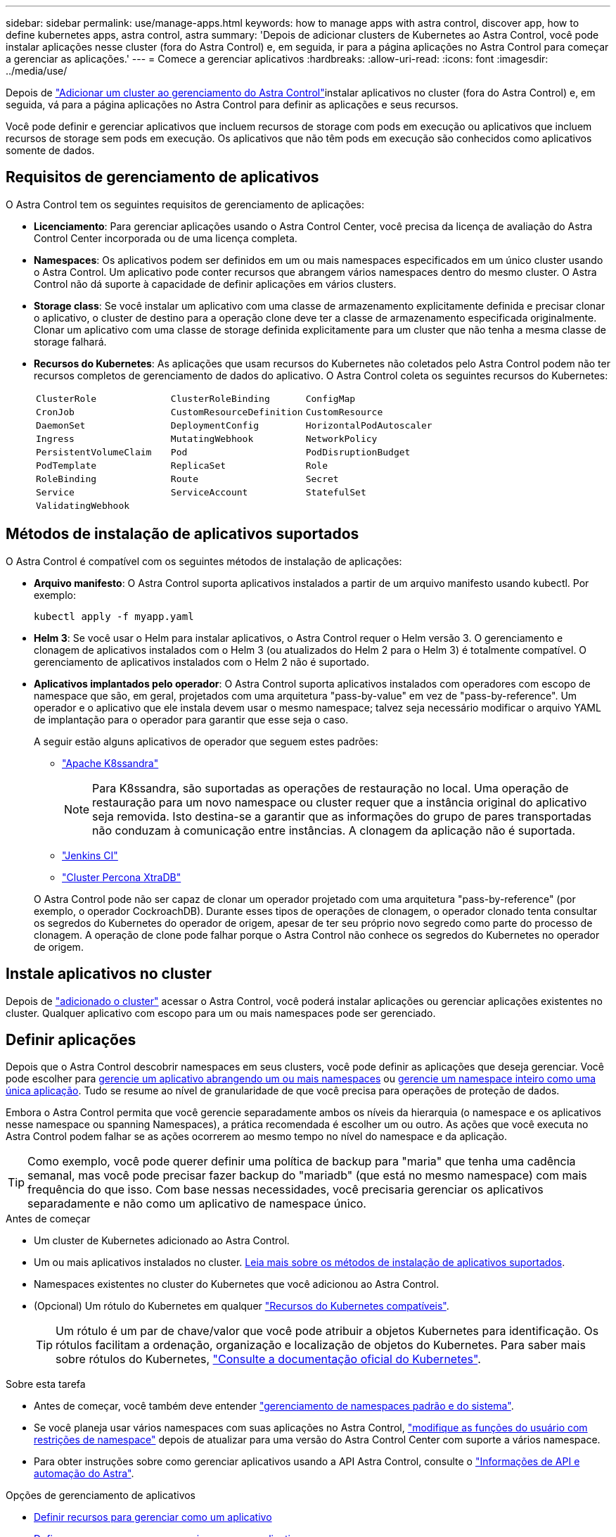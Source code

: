 ---
sidebar: sidebar 
permalink: use/manage-apps.html 
keywords: how to manage apps with astra control, discover app, how to define kubernetes apps, astra control, astra 
summary: 'Depois de adicionar clusters de Kubernetes ao Astra Control, você pode instalar aplicações nesse cluster (fora do Astra Control) e, em seguida, ir para a página aplicações no Astra Control para começar a gerenciar as aplicações.' 
---
= Comece a gerenciar aplicativos
:hardbreaks:
:allow-uri-read: 
:icons: font
:imagesdir: ../media/use/


[role="lead"]
Depois de link:../get-started/setup_overview.html#add-cluster["Adicionar um cluster ao gerenciamento do Astra Control"]instalar aplicativos no cluster (fora do Astra Control) e, em seguida, vá para a página aplicações no Astra Control para definir as aplicações e seus recursos.

Você pode definir e gerenciar aplicativos que incluem recursos de storage com pods em execução ou aplicativos que incluem recursos de storage sem pods em execução. Os aplicativos que não têm pods em execução são conhecidos como aplicativos somente de dados.



== Requisitos de gerenciamento de aplicativos

O Astra Control tem os seguintes requisitos de gerenciamento de aplicações:

* *Licenciamento*: Para gerenciar aplicações usando o Astra Control Center, você precisa da licença de avaliação do Astra Control Center incorporada ou de uma licença completa.
* *Namespaces*: Os aplicativos podem ser definidos em um ou mais namespaces especificados em um único cluster usando o Astra Control. Um aplicativo pode conter recursos que abrangem vários namespaces dentro do mesmo cluster. O Astra Control não dá suporte à capacidade de definir aplicações em vários clusters.
* *Storage class*: Se você instalar um aplicativo com uma classe de armazenamento explicitamente definida e precisar clonar o aplicativo, o cluster de destino para a operação clone deve ter a classe de armazenamento especificada originalmente. Clonar um aplicativo com uma classe de storage definida explicitamente para um cluster que não tenha a mesma classe de storage falhará.
* *Recursos do Kubernetes*: As aplicações que usam recursos do Kubernetes não coletados pelo Astra Control podem não ter recursos completos de gerenciamento de dados do aplicativo. O Astra Control coleta os seguintes recursos do Kubernetes:
+
[cols="1,1,1"]
|===


| `ClusterRole` | `ClusterRoleBinding` | `ConfigMap` 


| `CronJob` | `CustomResourceDefinition` | `CustomResource` 


| `DaemonSet` | `DeploymentConfig` | `HorizontalPodAutoscaler` 


| `Ingress` | `MutatingWebhook` | `NetworkPolicy` 


| `PersistentVolumeClaim` | `Pod` | `PodDisruptionBudget` 


| `PodTemplate` | `ReplicaSet` | `Role` 


| `RoleBinding` | `Route` | `Secret` 


| `Service` | `ServiceAccount` | `StatefulSet` 


| `ValidatingWebhook` |  |  
|===




== Métodos de instalação de aplicativos suportados

O Astra Control é compatível com os seguintes métodos de instalação de aplicações:

* *Arquivo manifesto*: O Astra Control suporta aplicativos instalados a partir de um arquivo manifesto usando kubectl. Por exemplo:
+
[source, console]
----
kubectl apply -f myapp.yaml
----
* *Helm 3*: Se você usar o Helm para instalar aplicativos, o Astra Control requer o Helm versão 3. O gerenciamento e clonagem de aplicativos instalados com o Helm 3 (ou atualizados do Helm 2 para o Helm 3) é totalmente compatível. O gerenciamento de aplicativos instalados com o Helm 2 não é suportado.
* *Aplicativos implantados pelo operador*: O Astra Control suporta aplicativos instalados com operadores com escopo de namespace que são, em geral, projetados com uma arquitetura "pass-by-value" em vez de "pass-by-reference". Um operador e o aplicativo que ele instala devem usar o mesmo namespace; talvez seja necessário modificar o arquivo YAML de implantação para o operador para garantir que esse seja o caso.
+
A seguir estão alguns aplicativos de operador que seguem estes padrões:

+
** https://github.com/k8ssandra/cass-operator["Apache K8ssandra"^]
+

NOTE: Para K8ssandra, são suportadas as operações de restauração no local. Uma operação de restauração para um novo namespace ou cluster requer que a instância original do aplicativo seja removida. Isto destina-se a garantir que as informações do grupo de pares transportadas não conduzam à comunicação entre instâncias. A clonagem da aplicação não é suportada.

** https://github.com/jenkinsci/kubernetes-operator["Jenkins CI"^]
** https://github.com/percona/percona-xtradb-cluster-operator["Cluster Percona XtraDB"^]


+
O Astra Control pode não ser capaz de clonar um operador projetado com uma arquitetura "pass-by-reference" (por exemplo, o operador CockroachDB). Durante esses tipos de operações de clonagem, o operador clonado tenta consultar os segredos do Kubernetes do operador de origem, apesar de ter seu próprio novo segredo como parte do processo de clonagem. A operação de clone pode falhar porque o Astra Control não conhece os segredos do Kubernetes no operador de origem.





== Instale aplicativos no cluster

Depois de link:../get-started/setup_overview.html#add-cluster["adicionado o cluster"] acessar o Astra Control, você poderá instalar aplicações ou gerenciar aplicações existentes no cluster. Qualquer aplicativo com escopo para um ou mais namespaces pode ser gerenciado.



== Definir aplicações

Depois que o Astra Control descobrir namespaces em seus clusters, você pode definir as aplicações que deseja gerenciar. Você pode escolher para <<Definir recursos para gerenciar como um aplicativo,gerencie um aplicativo abrangendo um ou mais namespaces>> ou <<Defina um namespace para gerenciar como um aplicativo,gerencie um namespace inteiro como uma única aplicação>>. Tudo se resume ao nível de granularidade de que você precisa para operações de proteção de dados.

Embora o Astra Control permita que você gerencie separadamente ambos os níveis da hierarquia (o namespace e os aplicativos nesse namespace ou spanning Namespaces), a prática recomendada é escolher um ou outro. As ações que você executa no Astra Control podem falhar se as ações ocorrerem ao mesmo tempo no nível do namespace e da aplicação.


TIP: Como exemplo, você pode querer definir uma política de backup para "maria" que tenha uma cadência semanal, mas você pode precisar fazer backup do "mariadb" (que está no mesmo namespace) com mais frequência do que isso. Com base nessas necessidades, você precisaria gerenciar os aplicativos separadamente e não como um aplicativo de namespace único.

.Antes de começar
* Um cluster de Kubernetes adicionado ao Astra Control.
* Um ou mais aplicativos instalados no cluster. <<Métodos de instalação de aplicativos suportados,Leia mais sobre os métodos de instalação de aplicativos suportados>>.
* Namespaces existentes no cluster do Kubernetes que você adicionou ao Astra Control.
* (Opcional) Um rótulo do Kubernetes em qualquer link:../use/manage-apps.html#app-management-requirements["Recursos do Kubernetes compatíveis"].
+

TIP: Um rótulo é um par de chave/valor que você pode atribuir a objetos Kubernetes para identificação. Os rótulos facilitam a ordenação, organização e localização de objetos do Kubernetes. Para saber mais sobre rótulos do Kubernetes, https://kubernetes.io/docs/concepts/overview/working-with-objects/labels/["Consulte a documentação oficial do Kubernetes"^].



.Sobre esta tarefa
* Antes de começar, você também deve entender link:../use/manage-apps.html#what-about-system-namespaces["gerenciamento de namespaces padrão e do sistema"].
* Se você planeja usar vários namespaces com suas aplicações no Astra Control, link:../use/manage-local-users-and-roles.html#add-a-namespace-constraint-to-a-role["modifique as funções do usuário com restrições de namespace"] depois de atualizar para uma versão do Astra Control Center com suporte a vários namespace.
* Para obter instruções sobre como gerenciar aplicativos usando a API Astra Control, consulte o link:https://docs.netapp.com/us-en/astra-automation/["Informações de API e automação do Astra"^].


.Opções de gerenciamento de aplicativos
* <<Definir recursos para gerenciar como um aplicativo>>
* <<Defina um namespace para gerenciar como um aplicativo>>




=== Definir recursos para gerenciar como um aplicativo

Você pode especificar o link:../concepts/app-management.html["Recursos do Kubernetes que compõem uma aplicação"] que deseja gerenciar com o Astra Control. A definição de um aplicativo permite agrupar elementos do cluster do Kubernetes em um único aplicativo. Essa coleção de recursos do Kubernetes é organizada por critérios de seleção de namespace e rótulo.

A definição de uma aplicação oferece controle mais granular sobre o que incluir em uma operação do Astra Control, incluindo clone, snapshot e backups.


WARNING: Ao definir aplicativos, certifique-se de que você não inclua um recurso Kubernetes em vários aplicativos com políticas de proteção. A sobreposição de políticas de proteção em recursos do Kubernetes pode causar conflitos de dados. <<Exemplo: Política de proteção separada para versões diferentes,Leia mais em um exemplo.>>

.Expanda para saber mais sobre como adicionar recursos com escopo de cluster aos namespaces do aplicativo.
[%collapsible]
====
É possível importar recursos de cluster associados aos recursos de namespace, além dos recursos do Astra Control incluídos automaticamente. Você pode adicionar uma regra que incluirá recursos de um grupo específico, tipo, versão e, opcionalmente, rótulo. Você pode querer fazer isso se houver recursos que o Astra Control não inclui automaticamente.

Não é possível excluir nenhum dos recursos com escopo de cluster que sejam incluídos automaticamente pelo Astra Control.

Você pode adicionar o seguinte `apiVersions` (que são os grupos combinados com a versão da API):

[cols="1h,2d"]
|===
| Tipo de recurso | ApiVersions (versão do grupo) 


| `ClusterRole` | rbac.authorization.k8s.io/v1 


| `ClusterRoleBinding` | rbac.authorization.k8s.io/v1 


| `CustomResource` | apipextensions.k8s.io/v1, apipextensions.k8s.io/v1beta1 


| `CustomResourceDefinition` | apipextensions.k8s.io/v1, apipextensions.k8s.io/v1beta1 


| `MutatingWebhookConfiguration` | admissionregistration.k8s.io/v1 


| `ValidatingWebhookConfiguration` | admissionregistration.k8s.io/v1 
|===
====
.Passos
. Na página aplicativos, selecione *Definir*.
. Na janela *Definir aplicativo*, insira o nome do aplicativo.
. Escolha o cluster no qual seu aplicativo está sendo executado na lista suspensa *Cluster*.
. Escolha um namespace para sua aplicação na lista suspensa *namespace*.
+

NOTE: As aplicações podem ser definidas em um ou mais namespaces especificados em um único cluster usando o Astra Control. Um aplicativo pode conter recursos que abrangem vários namespaces dentro do mesmo cluster. O Astra Control não dá suporte à capacidade de definir aplicações em vários clusters.

. (Opcional) Insira um rótulo para os recursos do Kubernetes em cada namespace. Você pode especificar um único rótulo ou critério de seleção de rótulo (consulta).
+

TIP: Para saber mais sobre rótulos do Kubernetes, https://kubernetes.io/docs/concepts/overview/working-with-objects/labels/["Consulte a documentação oficial do Kubernetes"^].

. (Opcional) Adicione namespaces adicionais para o aplicativo selecionando *Adicionar namespace* e escolhendo o namespace na lista suspensa.
. (Opcional) Digite critérios de seleção de rótulo ou rótulo único para quaisquer namespaces adicionais que você adicionar.
. (Opcional) para incluir recursos com escopo de cluster além daqueles que o Astra Control inclui automaticamente, marque *incluir recursos adicionais com escopo de cluster* e conclua o seguinte:
+
.. Selecione *Adicionar regra de inclusão*.
.. *Group*: Na lista suspensa, selecione o grupo de recursos da API.
.. *Kind*: Na lista suspensa, selecione o nome do esquema do objeto.
.. *Versão*: Insira a versão da API.
.. * Seletor de etiquetas*: Opcionalmente, inclua um rótulo para adicionar à regra. Este rótulo é usado para recuperar apenas os recursos correspondentes a esse rótulo. Se você não fornecer um rótulo, o Astra Control coletará todas as instâncias do tipo de recurso especificado para esse cluster.
.. Revise a regra criada com base em suas entradas.
.. Selecione *Adicionar*.
+

TIP: Você pode criar quantas regras de recursos com escopo de cluster quiser. As regras aparecem no Resumo da aplicação definida.



. Selecione *Definir*.
. Depois de selecionar *define*, repita o processo para outros aplicativos, conforme necessário.


Depois de concluir a definição de uma aplicação, a aplicação aparece `Healthy` no estado na lista de aplicações na página aplicações. Agora você pode cloná-lo e criar backups e snapshots.


NOTE: O aplicativo que você acabou de adicionar pode ter um ícone de aviso na coluna protegido, indicando que ele ainda não foi feito backup e ainda não está programado para backups.


TIP: Para ver os detalhes de uma aplicação específica, selecione o nome da aplicação.

Para ver os recursos adicionados a este aplicativo, selecione a guia *recursos*. Selecione o número após o nome do recurso na coluna recurso ou insira o nome do recurso na Pesquisa para ver os recursos adicionais com escopo de cluster incluídos.



=== Defina um namespace para gerenciar como um aplicativo

É possível adicionar todos os recursos do Kubernetes em um namespace ao gerenciamento do Astra Control definindo os recursos desse namespace como uma aplicação. Esse método é preferível à definição de aplicativos individualmente se você pretende gerenciar e proteger todos os recursos em um namespace específico de uma maneira semelhante e em intervalos comuns.

.Passos
. Na página clusters, selecione um cluster.
. Selecione a guia *namespaces*.
. Selecione o menu ações para o namespace que contém os recursos do aplicativo que você deseja gerenciar e selecione *Definir como aplicativo*.
+

TIP: Se você quiser definir vários aplicativos, selecione na lista namespaces e selecione o botão *ações* no canto superior esquerdo e selecione *Definir como aplicativo*. Isso definirá vários aplicativos individuais em seus namespaces individuais. Para aplicações com vários namespace, <<Definir recursos para gerenciar como um aplicativo>>consulte .

+

NOTE: Marque a caixa de seleção *Mostrar namespaces do sistema* para revelar namespaces do sistema que geralmente não são usados no gerenciamento de aplicativos por padrão. image:acc_namespace_system.png["Uma captura de tela que mostra a opção *Mostrar namespaces do sistema* que está disponível na guia namespaces."] link:../use/manage-apps.html#what-about-system-namespaces["Leia mais"].



Após a conclusão do processo, os aplicativos associados ao namespace aparecem na `Associated applications` coluna.



== E quanto aos namespaces do sistema?

O Astra Control também descobre namespaces do sistema em um cluster do Kubernetes. Nós não mostramos esses namespaces do sistema por padrão, porque é raro que você precise fazer backup dos recursos do aplicativo do sistema.

Você pode exibir namespaces do sistema na guia namespaces para um cluster selecionado selecionando a caixa de seleção *Mostrar namespaces do sistema*.

image:acc_namespace_system.png["Uma captura de tela que mostra a opção *Mostrar namespaces do sistema* que está disponível na guia namespaces."]


TIP: O Astra Control Center não é mostrado por padrão como uma aplicação que pode ser gerenciada, mas é possível fazer backup e restaurar uma instância do Astra Control Center usando outra instância do Astra Control Center.



== Exemplo: Política de proteção separada para versões diferentes

Neste exemplo, a equipe de devops está gerenciando uma implantação de versão "canário". O cluster da equipe tem três pods executando o nginx. Dois dos pods são dedicados à liberação estável. O terceiro pod é para o lançamento canário.

O administrador do Kubernetes da equipe de devops adiciona o rótulo `deployment=stable` aos pods de versão estáveis. A equipe adiciona o rótulo `deployment=canary` ao pod de lançamento canário.

A versão estável da equipe inclui um requisito para instantâneos por hora e backups diários. O lançamento canário é mais efêmero, então eles querem criar uma política de proteção menos agressiva e de curto prazo para qualquer coisa rotulada . `deployment=canary`

Para evitar possíveis conflitos de dados, o administrador criará dois aplicativos: Um para a versão "canary" e outro para a versão "stable". Isso mantém os backups, snapshots e operações de clone separados para os dois grupos de objetos Kubernetes.



== Encontre mais informações

* https://docs.netapp.com/us-en/astra-automation["Use a API Astra Control"^]
* link:../use/unmanage.html["Desgerenciar um aplicativo"]

